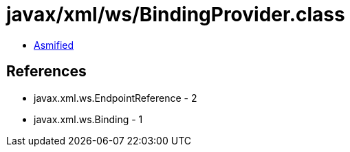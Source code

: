 = javax/xml/ws/BindingProvider.class

 - link:BindingProvider-asmified.java[Asmified]

== References

 - javax.xml.ws.EndpointReference - 2
 - javax.xml.ws.Binding - 1
